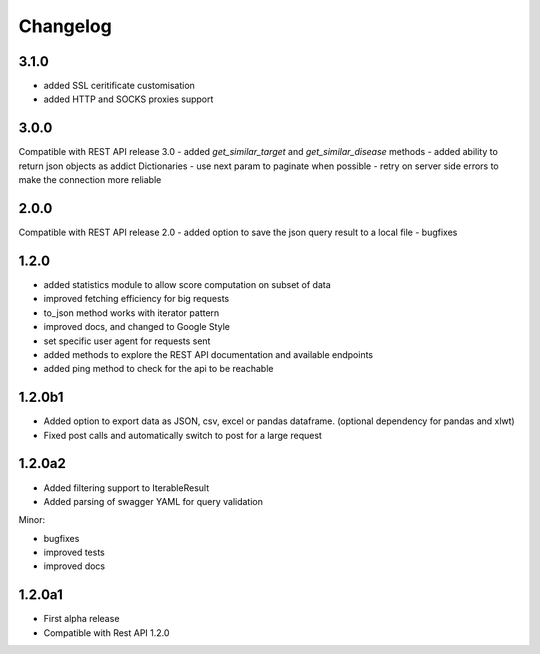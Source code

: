.. _history:

Changelog
=========

3.1.0
-----
- added SSL ceritificate customisation
- added HTTP and SOCKS proxies support

3.0.0
-----
Compatible with REST API release 3.0
- added `get_similar_target` and `get_similar_disease` methods
- added ability to return json objects as addict Dictionaries
- use next param to paginate when possible
- retry on server side errors to make the connection more reliable

2.0.0
-----
Compatible with REST API release 2.0
- added option to save the json query result to a local file
- bugfixes

1.2.0
-----
- added statistics module to allow score computation on subset of data
- improved fetching efficiency for big requests
- to_json method works with iterator pattern
- improved docs, and changed to Google Style
- set specific user agent for requests sent
- added methods to explore the REST API documentation and available endpoints
- added ping method to check for the api to be reachable

1.2.0b1
-------

- Added option to export data as JSON, csv, excel or pandas dataframe. (optional dependency for pandas and xlwt)
- Fixed post calls and automatically switch to post for a large request



1.2.0a2
-------

- Added filtering support to IterableResult
- Added parsing of swagger YAML for query validation

Minor:

- bugfixes
- improved tests
- improved docs

1.2.0a1
-------

- First alpha release
- Compatible with Rest API 1.2.0
